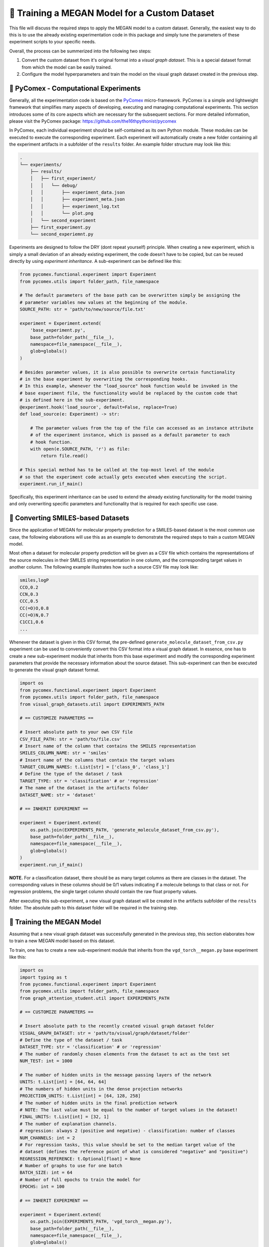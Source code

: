 ==============================================
🤖 Training a MEGAN Model for a Custom Dataset
==============================================

This file will discuss the required steps to apply the MEGAN model to a custom dataset. Generally, the easiest way to do 
this is to use the already existing experimentation code in this package and simply tune the parameters of these experiment 
scripts to your specific needs.

Overall, the process can be summerized into the following two steps:

1. Convert the custom dataset from it's original format into a *visual graph dataset*. This is a special dataset format
   from which the model can be easily trained.
2. Configure the model hyperparameters and train the model on the visual graph dataset created in the previous step. 


🧪 PyComex - Computational Experiments
======================================

Generally, all the experimentation code is based on the PyComex_ micro-framework. PyComex is a simple and lightweight 
framework that simplifies many aspects of developing, executing and managing computational experiments. This section 
introduces some of its core aspects which are necessary for the subsequent sections. 
For more detailed information, please visit the PyComex package: https://github.com/the16thpythonist/pycomex

In PyComex, each individual experiment should be self-contained as its own Python module. These modules can be executed 
to execute the corresponding experiment. Each experiment will automatically create a new folder containing all the 
experiment artifacts in a subfolder of the ``results`` folder. An example folder structure may look like this:

.. code-block:: text

    .
    └── experiments/
        ├── results/
        │   ├── first_experiment/
        │   │   └── debug/
        │   │       ├── experiment_data.json
        │   │       ├── experiment_meta.json
        │   │       ├── experiment_log.txt
        │   │       └── plot.png
        │   └── second_experiment
        ├── first_experiment.py
        └── second_experiemnt.py


Experiments are designed to follow the DRY (dont repeat yourself) principle. When creating a new experiment, which is 
simply a small deviation of an already existing experiment, the code doesn't have to be copied, but can be reused directly 
by using *experiment inheritance*. A sub-experiment can be defined like this:

.. code-block:: python

    from pycomex.functional.experiment import Experiment
    from pycomex.utils import folder_path, file_namespace

    # The default parameters of the base path can be overwritten simply be assigning the 
    # parameter variables new values at the beginning of the module.
    SOURCE_PATH: str = 'path/to/new/source/file.txt'

    experiment = Experiment.extend(
        'base_experiment.py',
        base_path=folder_path(__file__),
        namespace=file_namespace(__file__),
        glob=globals()
    )

    # Besides parameter values, it is also possible to overwrite certain functionality
    # in the base experiment by overwriting the corresponding hooks.
    # In this example, whenever the "load_source" hook function would be invoked in the 
    # base experiment file, the functionality would be replaced by the custom code that 
    # is defined here in the sub-experiment.
    @experiment.hook('load_source', default=False, replace=True)
    def load_source(e: Experiment) -> str:

        # The parameter values from the top of the file can accessed as an instance attribute 
        # of the experiment instance, which is passed as a default parameter to each 
        # hook function.
        with open(e.SOURCE_PATH, 'r') as file:
            return file.read()

    # This special method has to be called at the top-most level of the module
    # so that the experiment code actually gets executed when executing the script.
    experiment.run_if_main()


Specifically, this experiment inheritance can be used to extend the already existing functionality for the 
model training and only overwriting specific parameters and functionality that is required for each specific 
use case.


📝 Converting SMILES-based Datasets
===================================

Since the application of MEGAN for molecular property prediction for a SMILES-based dataset is the most common use case, the 
following elaborations will use this as an example to demonstrate the required steps to train a custom MEGAN model.

Most often a dataset for molecular property prediction will be given as a CSV file which contains the representations of the 
source molecules in their SMILES string representation in one column, and the corresponding target values in another column.
The following example illustrates how such a source CSV file may look like:

.. code-block:: csv

    smiles,logP
    CCO,0.2
    CCN,0.3
    CCC,0.5
    CC(=O)O,0.8
    CC(=O)N,0.7
    C1CC1,0.6
    ...

Whenever the dataset is given in this CSV format, the pre-defined ``generate_molecule_dataset_from_csv.py`` experiment 
can be used to conveniently convert this CSV format into a visual graph dataset. In essence, one has to create a new 
sub-experiment module that inherits from this base experiment and modify the corresponding experiment parameters that 
provide the necessary information about the source dataset. This sub-experiment can then be executed to generate the 
visual graph dataset format.

.. code-block:: python

    import os
    from pycomex.functional.experiment import Experiment
    from pycomex.utils import folder_path, file_namespace
    from visual_graph_datasets.util import EXPERIMENTS_PATH

    # == CUSTOMIZE PARAMETERS ==

    # Insert absolute path to your own CSV file
    CSV_FILE_PATH: str = 'path/to/file.csv'
    # Insert name of the column that contains the SMILES representation
    SMILES_COLUMN_NAME: str = 'smiles'
    # Insert name of the columns that contain the target values
    TARGET_COLUMN_NAMES: t.List[str] = ['class_0', 'class_1']
    # Define the type of the dataset / task
    TARGET_TYPE: str = 'classification' # or 'regression'
    # The name of the dataset in the artifacts folder  
    DATASET_NAME: str = 'dataset'

    # == INHERIT EXPERIMENT ==

    experiment = Experiment.extend(
        os.path.join(EXPERIMENTS_PATH, 'generate_molecule_dataset_from_csv.py'),
        base_path=folder_path(__file__),
        namespace=file_namespace(__file__),
        glob=globals()
    )
    experiment.run_if_main()


**NOTE.** For a classification dataset, there should be as many target columns as there are classes in the dataset. 
The corresponding values in these columns should be 0/1 values indicating if a molecule belongs to that class 
or not. For regression problems, the single target column should contain the raw float property values.


After executing this sub-experiment, a new visual graph dataset will be created in the artifacts subfolder of the 
``results`` folder. The absolute path to this dataset folder will be required in the training step.


🤖 Training the MEGAN Model
===========================

Assuming that a new visual graph dataset was successfully generated in the previous step, this section elaborates 
how to train a new MEGAN model based on this dataset.

To train, one has to create a new sub-experiment module that inherits from the ``vgd_torch__megan.py`` base experiment
like this:

.. code-block:: python

    import os
    import typing as t
    from pycomex.functional.experiment import Experiment
    from pycomex.utils import folder_path, file_namespace
    from graph_attention_student.util import EXPERIMENTS_PATH

    # == CUSTOMIZE PARAMETERS ==

    # Insert absolute path to the recently created visual graph dataset folder
    VISUAL_GRAPH_DATASET: str = 'path/to/visual/graph/dataset/folder'
    # Define the type of the dataset / task
    DATASET_TYPE: str = 'classification' # or 'regression'
    # The number of randomly chosen elements from the dataset to act as the test set
    NUM_TEST: int = 1000

    # The number of hidden units in the message passing layers of the network
    UNITS: t.List[int] = [64, 64, 64]
    # The numbers of hidden units in the dense projection networks
    PROJECTION_UNITS: t.List[int] = [64, 128, 258]
    # The number of hidden units in the final prediction network
    # NOTE: The last value must be equal to the number of target values in the dataset!
    FINAL_UNITS: t.List[int] = [32, 1]
    # The number of explanation channels.
    # regression: always 2 (positive and negative) - classification: number of classes
    NUM_CHANNELS: int = 2
    # For regression tasks, this value should be set to the median target value of the 
    # dataset (defines the reference point of what is considered "negative" and "positive")
    REGRESSION_REFERENCE: t.Optional[float] = None
    # Number of graphs to use for one batch
    BATCH_SIZE: int = 64
    # Number of full epochs to train the model for
    EPOCHS: int = 100

    # == INHERIT EXPERIMENT ==

    experiment = Experiment.extend(
        os.path.join(EXPERIMENTS_PATH, 'vgd_torch__megan.py'),
        base_path=folder_path(__file__),
        namespace=file_namespace(__file__),
        glob=globals()
    )
    experiment.run_if_main()


Executing this experiment will initiate the training of a new MEGAN model - depending on the dataset size and the chosen 
number of training epochs, this may take a while. Once finished, the results of the training and the evaluation on the test 
set are saved as artifacts in the corresponding subfolder of the ``results`` folder. 

The artifacts also include a ``model.ckpt`` which can be loaded to perform new predictions without having to retrain the model.


❓ FAQs
=======

This section will answer some common questions that may arise during the process of training a custom MEGAN model.

What if I need to customize additional aspects not listed here?
---------------------------------------------------------------

In this case, a good first step is to read the read through the base experiment files that are used as the basis of 
of the specific sub-experiments:

- https://github.com/aimat-lab/graph_attention_student/blob/master/graph_attention_student/experiments/vgd_torch__megan.py
- https://github.com/aimat-lab/graph_attention_student/blob/master/graph_attention_student/experiments/vgd_torch.py
- https://github.com/aimat-lab/visual_graph_datasets/blob/master/visual_graph_datasets/experiments/generate_molecule_dataset_from_csv.py

These files define a lot more parameters than the ones that are presented in this guide. Chances are, that you'll already 
find a parameter for the customization you have in mind. If not, the next best option would be to look at what kinds of *hooks* are 
used in these base experiments. As a first measure, it'd make sense to overwrite one of the hooks to achieve the desired 
functionality.

Only if None of these options are possible, you can modify the base experiment files directly to implement the desired functionality.
This measure is discouraged, however, because these custom modifications will conflict with future updates to the base experiment files. 
If the changes are implemented purely by overwriting parameters or hooks in a sub-experiment, the chances are high that these will maintain 
compatible even if the base experiments are upaded in future version of the ``graph_attention_student`` or ``visual_graph_datasets`` packages.

.. _Pycomex: https://github.com/the16thpythonist/pycomex/tree/master